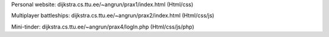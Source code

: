 
Personal website:  dijkstra.cs.ttu.ee/~angrun/prax1/index.html  (Html/css)  

Multiplayer battleships: dijkstra.cs.ttu.ee/~angrun/prax2/index.html (Html/css/js)

Mini-tinder: dijkstra.cs.ttu.ee/~angrun/prax4/logIn.php (Html/css/js/php)

